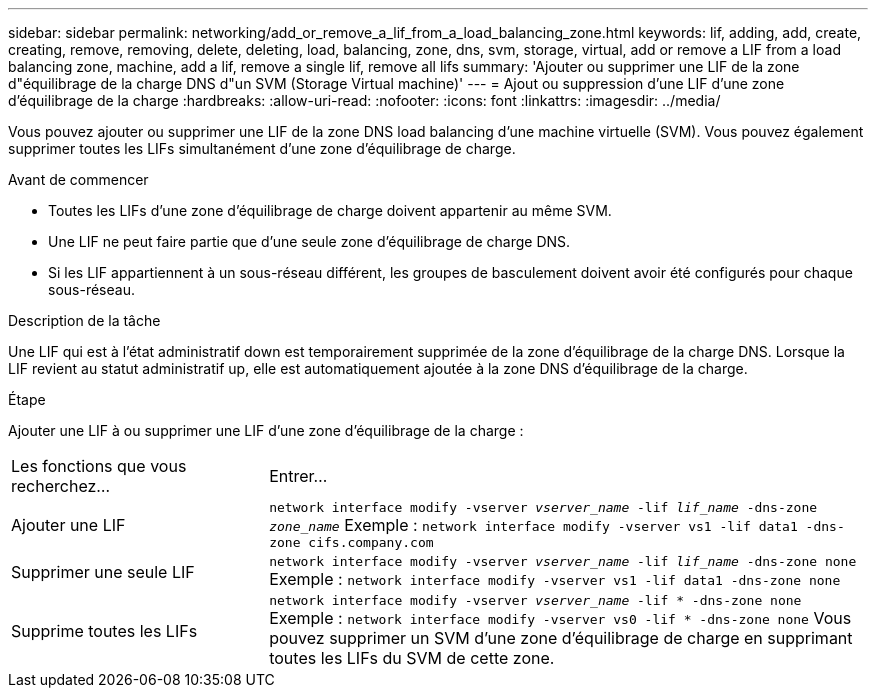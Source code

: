 ---
sidebar: sidebar 
permalink: networking/add_or_remove_a_lif_from_a_load_balancing_zone.html 
keywords: lif, adding, add, create, creating, remove, removing, delete, deleting, load, balancing, zone, dns, svm, storage, virtual, add or remove a LIF from a load balancing zone, machine, add a lif, remove a single lif, remove all lifs 
summary: 'Ajouter ou supprimer une LIF de la zone d"équilibrage de la charge DNS d"un SVM (Storage Virtual machine)' 
---
= Ajout ou suppression d'une LIF d'une zone d'équilibrage de la charge
:hardbreaks:
:allow-uri-read: 
:nofooter: 
:icons: font
:linkattrs: 
:imagesdir: ../media/


[role="lead"]
Vous pouvez ajouter ou supprimer une LIF de la zone DNS load balancing d'une machine virtuelle (SVM). Vous pouvez également supprimer toutes les LIFs simultanément d'une zone d'équilibrage de charge.

.Avant de commencer
* Toutes les LIFs d'une zone d'équilibrage de charge doivent appartenir au même SVM.
* Une LIF ne peut faire partie que d'une seule zone d'équilibrage de charge DNS.
* Si les LIF appartiennent à un sous-réseau différent, les groupes de basculement doivent avoir été configurés pour chaque sous-réseau.


.Description de la tâche
Une LIF qui est à l'état administratif down est temporairement supprimée de la zone d'équilibrage de la charge DNS. Lorsque la LIF revient au statut administratif up, elle est automatiquement ajoutée à la zone DNS d'équilibrage de la charge.

.Étape
Ajouter une LIF à ou supprimer une LIF d'une zone d'équilibrage de la charge :

[cols="30,70"]
|===


| Les fonctions que vous recherchez... | Entrer... 


 a| 
Ajouter une LIF
 a| 
`network interface modify -vserver _vserver_name_ -lif _lif_name_ -dns-zone _zone_name_`
Exemple :
`network interface modify -vserver vs1 -lif data1 -dns-zone cifs.company.com`



 a| 
Supprimer une seule LIF
 a| 
`network interface modify -vserver _vserver_name_ -lif _lif_name_ -dns-zone none`
Exemple :
 `network interface modify -vserver vs1 -lif data1 -dns-zone none`



 a| 
Supprime toutes les LIFs
 a| 
`network interface modify -vserver _vserver_name_ -lif * -dns-zone none`
Exemple :
`network interface modify -vserver vs0 -lif * -dns-zone none`
Vous pouvez supprimer un SVM d'une zone d'équilibrage de charge en supprimant toutes les LIFs du SVM de cette zone.

|===
